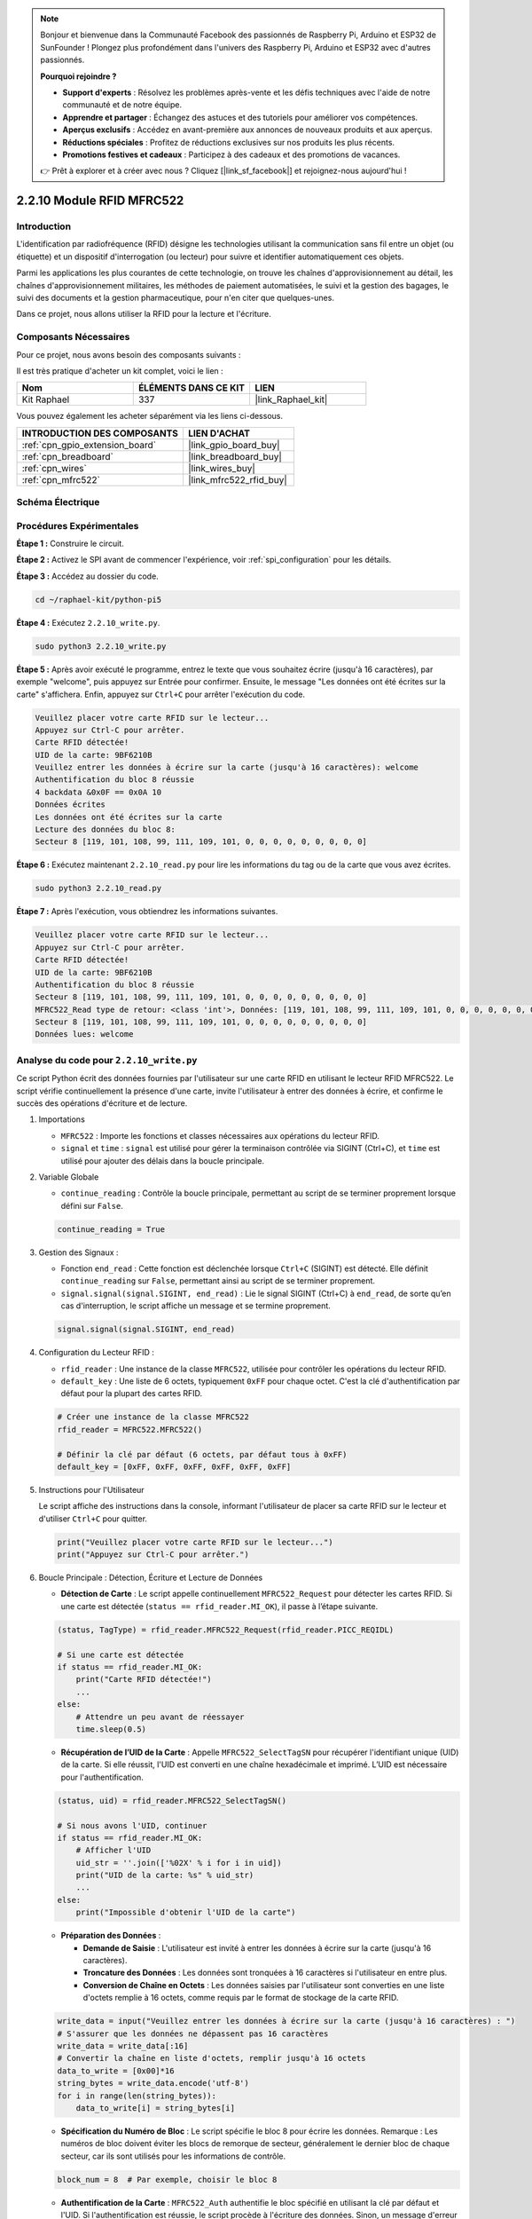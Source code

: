  
.. note::

    Bonjour et bienvenue dans la Communauté Facebook des passionnés de Raspberry Pi, Arduino et ESP32 de SunFounder ! Plongez plus profondément dans l'univers des Raspberry Pi, Arduino et ESP32 avec d'autres passionnés.

    **Pourquoi rejoindre ?**

    - **Support d'experts** : Résolvez les problèmes après-vente et les défis techniques avec l'aide de notre communauté et de notre équipe.
    - **Apprendre et partager** : Échangez des astuces et des tutoriels pour améliorer vos compétences.
    - **Aperçus exclusifs** : Accédez en avant-première aux annonces de nouveaux produits et aux aperçus.
    - **Réductions spéciales** : Profitez de réductions exclusives sur nos produits les plus récents.
    - **Promotions festives et cadeaux** : Participez à des cadeaux et des promotions de vacances.

    👉 Prêt à explorer et à créer avec nous ? Cliquez [|link_sf_facebook|] et rejoignez-nous aujourd'hui !

.. _2.2.10_py:

2.2.10 Module RFID MFRC522
=============================

Introduction
---------------

L'identification par radiofréquence (RFID) désigne les technologies utilisant la 
communication sans fil entre un objet (ou étiquette) et un dispositif d'interrogation 
(ou lecteur) pour suivre et identifier automatiquement ces objets.

Parmi les applications les plus courantes de cette technologie, on trouve les chaînes 
d'approvisionnement au détail, les chaînes d'approvisionnement militaires, les méthodes 
de paiement automatisées, le suivi et la gestion des bagages, le suivi des documents et la 
gestion pharmaceutique, pour n'en citer que quelques-unes.

Dans ce projet, nous allons utiliser la RFID pour la lecture et l'écriture.

Composants Nécessaires
------------------------

Pour ce projet, nous avons besoin des composants suivants :

.. image:: ../img/list_2.2.7.png

Il est très pratique d'acheter un kit complet, voici le lien :

.. list-table::
    :widths: 20 20 20
    :header-rows: 1

    *   - Nom
        - ÉLÉMENTS DANS CE KIT
        - LIEN
    *   - Kit Raphael
        - 337
        - |link_Raphael_kit|

Vous pouvez également les acheter séparément via les liens ci-dessous.

.. list-table::
    :widths: 30 20
    :header-rows: 1

    *   - INTRODUCTION DES COMPOSANTS
        - LIEN D'ACHAT

    *   - :ref:`cpn_gpio_extension_board`
        - |link_gpio_board_buy|
    *   - :ref:`cpn_breadboard`
        - |link_breadboard_buy|
    *   - :ref:`cpn_wires`
        - |link_wires_buy|
    *   - :ref:`cpn_mfrc522`
        - |link_mfrc522_rfid_buy|

Schéma Électrique
--------------------

.. image:: ../img/image331.png

Procédures Expérimentales
----------------------------

**Étape 1 :** Construire le circuit.

.. image:: ../img/image232.png

**Étape 2 :** Activez le SPI avant de commencer l'expérience, voir :ref:`spi_configuration` pour les détails. 

**Étape 3 :** Accédez au dossier du code.

.. raw:: html

   <run></run>

.. code-block::

    cd ~/raphael-kit/python-pi5

**Étape 4 :** Exécutez ``2.2.10_write.py``.

.. raw:: html

    <run></run>

.. code-block::

    sudo python3 2.2.10_write.py

**Étape 5 :** Après avoir exécuté le programme, entrez le texte que vous souhaitez écrire (jusqu'à 16 caractères), par exemple "welcome", puis appuyez sur Entrée pour confirmer. Ensuite, le message "Les données ont été écrites sur la carte" s'affichera. Enfin, appuyez sur ``Ctrl+C`` pour arrêter l'exécution du code.

.. code-block::

    Veuillez placer votre carte RFID sur le lecteur...
    Appuyez sur Ctrl-C pour arrêter.
    Carte RFID détectée!
    UID de la carte: 9BF6210B
    Veuillez entrer les données à écrire sur la carte (jusqu'à 16 caractères): welcome
    Authentification du bloc 8 réussie
    4 backdata &0x0F == 0x0A 10
    Données écrites
    Les données ont été écrites sur la carte
    Lecture des données du bloc 8:
    Secteur 8 [119, 101, 108, 99, 111, 109, 101, 0, 0, 0, 0, 0, 0, 0, 0, 0]

**Étape 6 :** Exécutez maintenant ``2.2.10_read.py`` pour lire les informations du tag ou de la carte que vous avez écrites.

.. raw:: html

    <run></run>

.. code-block::

    sudo python3 2.2.10_read.py

**Étape 7 :** Après l'exécution, vous obtiendrez les informations suivantes.

.. code-block::

    Veuillez placer votre carte RFID sur le lecteur...
    Appuyez sur Ctrl-C pour arrêter.
    Carte RFID détectée!
    UID de la carte: 9BF6210B
    Authentification du bloc 8 réussie
    Secteur 8 [119, 101, 108, 99, 111, 109, 101, 0, 0, 0, 0, 0, 0, 0, 0, 0]
    MFRC522_Read type de retour: <class 'int'>, Données: [119, 101, 108, 99, 111, 109, 101, 0, 0, 0, 0, 0, 0, 0, 0, 0]
    Secteur 8 [119, 101, 108, 99, 111, 109, 101, 0, 0, 0, 0, 0, 0, 0, 0, 0]
    Données lues: welcome

Analyse du code pour ``2.2.10_write.py``
---------------------------------------------

Ce script Python écrit des données fournies par l'utilisateur sur une carte RFID en utilisant le lecteur RFID MFRC522. Le script vérifie continuellement la présence d'une carte, invite l'utilisateur à entrer des données à écrire, et confirme le succès des opérations d'écriture et de lecture.

#. Importations

   * ``MFRC522`` : Importe les fonctions et classes nécessaires aux opérations du lecteur RFID.
   * ``signal`` et ``time`` : ``signal`` est utilisé pour gérer la terminaison contrôlée via SIGINT (Ctrl+C), et ``time`` est utilisé pour ajouter des délais dans la boucle principale.

#. Variable Globale

   * ``continue_reading`` : Contrôle la boucle principale, permettant au script de se terminer proprement lorsque défini sur ``False``.

   .. code-block:: python

        continue_reading = True

#. Gestion des Signaux :

   * Fonction ``end_read`` : Cette fonction est déclenchée lorsque ``Ctrl+C`` (SIGINT) est détecté. Elle définit ``continue_reading`` sur ``False``, permettant ainsi au script de se terminer proprement.
   * ``signal.signal(signal.SIGINT, end_read)`` : Lie le signal SIGINT (Ctrl+C) à ``end_read``, de sorte qu’en cas d'interruption, le script affiche un message et se termine proprement.

   .. code-block:: python

        signal.signal(signal.SIGINT, end_read)

#. Configuration du Lecteur RFID :

   * ``rfid_reader`` : Une instance de la classe ``MFRC522``, utilisée pour contrôler les opérations du lecteur RFID.
   * ``default_key`` : Une liste de 6 octets, typiquement ``0xFF`` pour chaque octet. C'est la clé d'authentification par défaut pour la plupart des cartes RFID.

   .. code-block:: python

        # Créer une instance de la classe MFRC522
        rfid_reader = MFRC522.MFRC522()

        # Définir la clé par défaut (6 octets, par défaut tous à 0xFF)
        default_key = [0xFF, 0xFF, 0xFF, 0xFF, 0xFF, 0xFF]

#. Instructions pour l'Utilisateur

   Le script affiche des instructions dans la console, informant l'utilisateur de placer sa carte RFID sur le lecteur et d'utiliser ``Ctrl+C`` pour quitter.

   .. code-block:: python

        print("Veuillez placer votre carte RFID sur le lecteur...")
        print("Appuyez sur Ctrl-C pour arrêter.")

#. Boucle Principale : Détection, Écriture et Lecture de Données

   * **Détection de Carte** : Le script appelle continuellement ``MFRC522_Request`` pour détecter les cartes RFID. Si une carte est détectée (``status == rfid_reader.MI_OK``), il passe à l’étape suivante.
   
   .. code-block:: python

        (status, TagType) = rfid_reader.MFRC522_Request(rfid_reader.PICC_REQIDL)

        # Si une carte est détectée
        if status == rfid_reader.MI_OK:
            print("Carte RFID détectée!")
            ...
        else:
            # Attendre un peu avant de réessayer
            time.sleep(0.5)

   * **Récupération de l’UID de la Carte** : Appelle ``MFRC522_SelectTagSN`` pour récupérer l'identifiant unique (UID) de la carte. Si elle réussit, l'UID est converti en une chaîne hexadécimale et imprimé. L’UID est nécessaire pour l'authentification.
   
   .. code-block:: python

        (status, uid) = rfid_reader.MFRC522_SelectTagSN()

        # Si nous avons l'UID, continuer
        if status == rfid_reader.MI_OK:
            # Afficher l'UID
            uid_str = ''.join(['%02X' % i for i in uid])
            print("UID de la carte: %s" % uid_str)
            ...       
        else:
            print("Impossible d'obtenir l'UID de la carte")

   * **Préparation des Données** :

     * **Demande de Saisie** : L'utilisateur est invité à entrer les données à écrire sur la carte (jusqu'à 16 caractères).
     * **Troncature des Données** : Les données sont tronquées à 16 caractères si l'utilisateur en entre plus.
     * **Conversion de Chaîne en Octets** : Les données saisies par l'utilisateur sont converties en une liste d'octets remplie à 16 octets, comme requis par le format de stockage de la carte RFID.

   .. code-block:: python

        write_data = input("Veuillez entrer les données à écrire sur la carte (jusqu'à 16 caractères) : ")
        # S'assurer que les données ne dépassent pas 16 caractères
        write_data = write_data[:16]
        # Convertir la chaîne en liste d'octets, remplir jusqu'à 16 octets
        data_to_write = [0x00]*16
        string_bytes = write_data.encode('utf-8')
        for i in range(len(string_bytes)):
            data_to_write[i] = string_bytes[i]

   * **Spécification du Numéro de Bloc** : Le script spécifie le bloc 8 pour écrire les données. Remarque : Les numéros de bloc doivent éviter les blocs de remorque de secteur, généralement le dernier bloc de chaque secteur, car ils sont utilisés pour les informations de contrôle.

   .. code-block:: python

        block_num = 8  # Par exemple, choisir le bloc 8

   * **Authentification de la Carte** : ``MFRC522_Auth`` authentifie le bloc spécifié en utilisant la clé par défaut et l'UID. Si l'authentification est réussie, le script procède à l'écriture des données. Sinon, un message d'erreur est affiché, et l'encryptage est arrêté.
   
   .. code-block:: python

        status = rfid_reader.MFRC522_Auth(rfid_reader.PICC_AUTHENT1A, block_num, default_key, uid)

        if status == rfid_reader.MI_OK:
            print("Authentification du bloc %d réussie" % block_num)
            ...
        else:
            print("Échec de l'authentification")
            rfid_reader.MFRC522_StopCrypto1()

   * **Écriture des Données sur la Carte** : ``MFRC522_Write`` écrit les données préparées sur le bloc spécifié de la carte RFID. Après l'écriture, un message confirme que les données ont été correctement écrites sur la carte.

   .. code-block:: python
                
        rfid_reader.MFRC522_Write(block_num, data_to_write)
        print("Les données ont été écrites sur la carte")

   * **Vérification des Données Écrites** : Pour vérifier l'opération d'écriture, le script relit les données du même bloc en utilisant ``MFRC522_Read``. Les données récupérées sont imprimées pour permettre à l'utilisateur de vérifier les données.

   .. code-block:: python

        print("Lecture des données du bloc %d:" % block_num)
        rfid_reader.MFRC522_Read(block_num)

   * **Arrêt de l'Encryptage** : ``MFRC522_StopCrypto1`` arrête le processus d'encryptage après les opérations. Cette étape est nécessaire pour réinitialiser l'état de communication de la carte.
   
   .. code-block:: python

        # Arrêter l'encryptage
        rfid_reader.MFRC522_StopCrypto1()

   * **Sortie de la Boucle** : Après l'écriture et la vérification des données, ``continue_reading`` est défini sur ``False`` pour sortir de la boucle et terminer le script.

                continue_reading = False

**Points Clés**

   * **Terminaison Contrôlée** : Le script capture SIGINT (Ctrl+C) pour se terminer en toute sécurité et afficher un message, permettant à toute opération en cours de se terminer avant de quitter.
   * **Interaction Utilisateur** : Invite l'utilisateur à saisir des données, permettant ainsi de personnaliser les données à chaque fois que la carte est écrite.
   * **Authentification** : S'assure que l'accès au bloc spécifié est sécurisé, gérant les échecs d'authentification de manière contrôlée.
   * **Formatage des Données** : Convertit les données en chaîne de caractères en un format de liste d'octets compatible avec la structure de stockage de la carte, avec remplissage si nécessaire.
   * **Vérification** : Relit les données de la carte pour confirmer une écriture réussie, améliorant la fiabilité.
   * **Modularité** : Le script est bien structuré avec des fonctionnalités claires pour la détection, l'écriture et la lecture, ce qui le rend plus facile à suivre et à maintenir.

Ce script est adapté aux applications nécessitant à la fois des capacités de lecture et d'écriture avec des cartes RFID, telles que le contrôle d'accès ou l'identification d'utilisateur.


Explication du code pour ``2.2.10_read.py``
-----------------------------------------------

Ce script Python utilise un **lecteur RFID (MFRC522)** pour lire les données des cartes RFID. Le script est structuré pour vérifier en continu la présence de cartes, récupérer leurs données, et gérer proprement les demandes de sortie grâce à la gestion des signaux.

#. Importations :

   * ``MFRC522`` : Ce module fournit les méthodes pour interagir avec le lecteur RFID MFRC522.
   * ``signal`` et ``time`` : Utilisés pour gérer la terminaison du script (par exemple, avec ``Ctrl+C``) et contrôler le délai de certaines opérations.

#. Variables globales :

   * ``continue_reading`` : Un indicateur booléen qui contrôle la boucle principale de lecture, permettant au script de s'arrêter proprement lorsque ``Ctrl+C`` est pressé.

   .. code-block:: python

        continue_reading = True

#. Gestion des signaux :

   * Fonction ``end_read`` : Cette fonction est déclenchée lorsque ``Ctrl+C`` (SIGINT) est détecté. Elle définit ``continue_reading`` sur ``False``, permettant ainsi au script de se terminer proprement.
   * ``signal.signal(signal.SIGINT, end_read)`` : Associe le signal SIGINT (Ctrl+C) à ``end_read``, de sorte qu’en cas d’interruption, le script affiche un message et se termine proprement.

   .. code-block:: python

        signal.signal(signal.SIGINT, end_read)

#. Configuration du lecteur RFID :

   * ``rfid_reader`` : Une instance de la classe ``MFRC522``, utilisée pour contrôler les opérations du lecteur RFID.
   * ``default_key`` : Une liste de 6 octets, généralement ``0xFF`` pour chaque octet. C'est la clé d'authentification par défaut pour la plupart des cartes RFID.
   * ``block_num`` : Spécifie le numéro de bloc à lire sur la carte RFID, ici défini sur le bloc ``8``. Le numéro de bloc doit correspondre à celui utilisé lors de l'écriture des données sur la carte.

   .. code-block:: python

        # Créer une instance de la classe MFRC522
        rfid_reader = MFRC522.MFRC522()

        # Définir la clé par défaut (6 octets, par défaut tous à 0xFF)
        default_key = [0xFF, 0xFF, 0xFF, 0xFF, 0xFF, 0xFF]

        # Définir le numéro de bloc à lire (doit correspondre au bloc utilisé lors de l'écriture)
        block_num = 8  # Par exemple, bloc 8

#. Instructions pour l'utilisateur

   Le script affiche des instructions dans la console, informant l'utilisateur de placer sa carte RFID sur le lecteur et d'utiliser ``Ctrl+C`` pour quitter.

   .. code-block:: python

        print("Veuillez placer votre carte RFID sur le lecteur...")
        print("Appuyez sur Ctrl-C pour arrêter.")

#. Boucle principale : Détection de carte RFID et lecture des données.

   * **Recherche de cartes** : La boucle principale appelle continuellement ``MFRC522_Request`` pour rechercher des cartes RFID. Si une carte est détectée, elle passe aux étapes suivantes.
   
     .. code-block:: python

        (status, TagType) = rfid_reader.MFRC522_Request(rfid_reader.PICC_REQIDL)

        if status == rfid_reader.MI_OK:
            print("Carte RFID détectée!")
            ...
        else:
            # Si aucune carte n'est détectée, attendre un court moment avant de réessayer
            time.sleep(0.5)

   * **Récupération de l'UID de la carte** : Utilise ``MFRC522_SelectTagSN`` pour récupérer l'identifiant unique (UID) de la carte. Si réussi, il convertit l'UID en une chaîne hexadécimale et l'affiche. Cet UID est nécessaire pour authentifier la carte.

     .. code-block:: python
        
        (status, uid) = rfid_reader.MFRC522_SelectTagSN()

        # Si l'UID a été récupéré avec succès, continuer
        if status == rfid_reader.MI_OK:
            # Convertir la liste UID en chaîne hexadécimale
            uid_str = ''.join(['%02X' % i for i in uid])
            print("UID de la carte : %s" % uid_str)
            ...
        else:
            print("Impossible d'obtenir l'UID de la carte")

   * **Authentification de la carte** : ``MFRC522_Auth`` authentifie l'accès au bloc spécifié en utilisant la clé par défaut et l'UID de la carte. Si l'authentification réussit, le script passe à la lecture des données du bloc.

     .. code-block:: python

        status = rfid_reader.MFRC522_Auth(rfid_reader.PICC_AUTHENT1A, block_num, default_key, uid)

        if status == rfid_reader.MI_OK:
            print("Authentification du bloc %d réussie" % block_num)
            ...
        else:
            print("Échec de l'authentification, code de statut : %s" % status)
            rfid_reader.MFRC522_StopCrypto1()
    
   * **Lecture des données** :
     
     * ``MFRC522_Read`` lit les données du bloc spécifié.
     * ``data`` : Cette variable contient les données brutes du bloc si l'opération de lecture réussit.
     * Le script convertit chaque octet de ``data`` en caractères et supprime tout octet nul de remplissage (``\x00``). Les données traitées sont ensuite affichées.
     
     .. code-block:: python

        read_status, data = rfid_reader.MFRC522_Read(block_num)
        print(f"Type de retour de MFRC522_Read : {type(read_status)}, Données : {data}")

        if read_status == rfid_reader.MI_OK and data:
            print(f"Secteur {block_num} {data}")
            # Convertir les données en chaîne et supprimer tout octet nul de remplissage
            read_data = ''.join([chr(byte) for byte in data]).rstrip('\x00')
            print("Données lues : %s" % read_data)
        else:
            print("Échec de la lecture des données, code de statut : %s" % read_status)

   * ``MFRC522_StopCrypto1`` est appelé pour arrêter l'encryptage et réinitialiser la communication avec la carte.

     .. code-block:: python

        # Arrêter l'encryptage sur la carte
        rfid_reader.MFRC522_StopCrypto1()

   * **Attente entre les lectures** : Si aucune carte n'est détectée, la boucle se met en pause pendant 0,5 seconde avant de réessayer.

     .. code-block:: python

        else:
            # Si aucune carte n'est détectée, attendre un court moment avant de réessayer
            time.sleep(0.5)

**Points clés**

* **Sortie propre** : Le script capture le signal ``SIGINT`` pour une terminaison contrôlée, permettant au lecteur RFID de terminer les opérations en cours.
* **Gestion du bloc et de l'UID** : Utilise le bloc et l'UID comme composants clés pour lire les données d'une carte RFID, avec une gestion appropriée des erreurs d'authentification et de lecture.
* **Conception modulaire** : L'utilisation de fonctions dédiées du module ``MFRC522`` rend le script lisible et modulaire, simplifiant les opérations RFID telles que l'authentification et la lecture de données.

Image du Phénomène
----------------------

.. image:: ../img/image233.jpeg